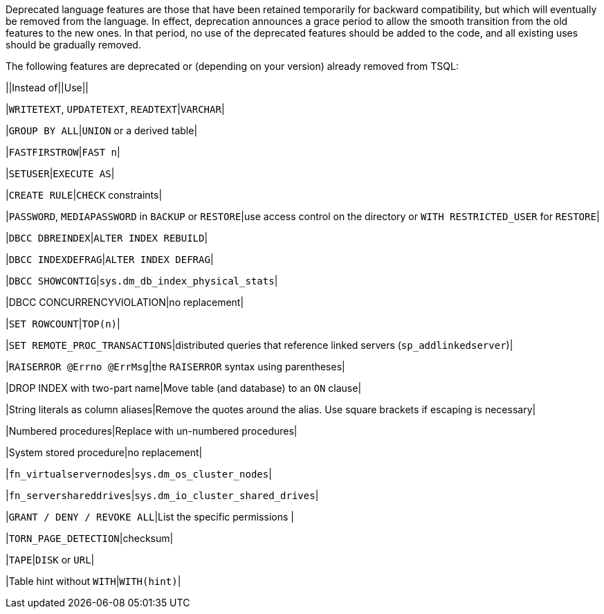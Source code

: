 Deprecated language features are those that have been retained temporarily for backward compatibility, but which will eventually be removed from the language. In effect, deprecation announces a grace period to allow the smooth transition from the old features to the new ones. In that period, no use of the deprecated features should be added to the code, and all existing uses should be gradually removed.


The following features are deprecated or (depending on your version) already removed from TSQL:


||Instead of||Use||

|``++WRITETEXT++``, ``++UPDATETEXT++``, ``++READTEXT++``|``++VARCHAR++``|

|``++GROUP BY ALL++``|``++UNION++`` or a derived table|

|``++FASTFIRSTROW++``|``++FAST n++``|

|``++SETUSER++``|``++EXECUTE AS++``|

|``++CREATE RULE++``|``++CHECK++`` constraints|

|``++PASSWORD++``, ``++MEDIAPASSWORD++`` in ``++BACKUP++`` or ``++RESTORE++``|use access control on the directory or ``++WITH RESTRICTED_USER++`` for ``++RESTORE++``|

|``++DBCC DBREINDEX++``|``++ALTER INDEX REBUILD++``|

|``++DBCC INDEXDEFRAG++``|``++ALTER INDEX DEFRAG++``|

|``++DBCC SHOWCONTIG++``|``++sys.dm_db_index_physical_stats++``|

|DBCC CONCURRENCYVIOLATION|no replacement|

|``++SET ROWCOUNT++``|``++TOP(n)++``|

|``++SET REMOTE_PROC_TRANSACTIONS++``|distributed queries that reference linked servers (``++sp_addlinkedserver++``)|

|``++RAISERROR @Errno @ErrMsg++``|the ``++RAISERROR++`` syntax using parentheses|

|DROP INDEX with two-part name|Move table (and database) to an ``++ON++`` clause|

|String literals as column aliases|Remove the quotes around the alias. Use square brackets if escaping is necessary|

|Numbered procedures|Replace with un-numbered procedures|

|System stored procedure|no replacement|

|``++fn_virtualservernodes++``|``++sys.dm_os_cluster_nodes++``|

|``++fn_servershareddrives++``|``++sys.dm_io_cluster_shared_drives++``|

|``++GRANT / DENY / REVOKE ALL++``|List the specific permissions |

|``++TORN_PAGE_DETECTION++``|checksum|

|``++TAPE++``|``++DISK++`` or ``++URL++``|

|Table hint without ``++WITH++``|``++WITH(hint)++``|
